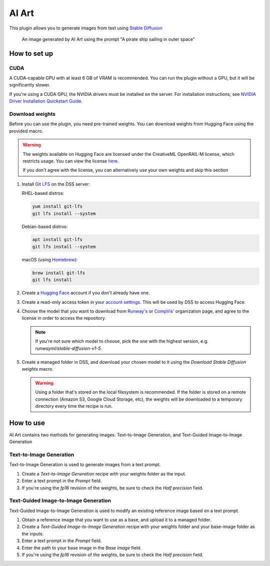 AI Art
%%%%%%

This plugin allows you to generate images from text using
`Stable Diffusion <stable-diffusion-wiki_>`_

.. figure:: _static/pirate-ship.png
   :alt: A pirate ship sailing in outer space

   An image generated by AI Art using the prompt "A pirate ship sailing in outer
   space"

How to set up
=============

CUDA
----
A CUDA-capable GPU with at least 6 GB of VRAM is recommended.
You can run the plugin without a GPU, but it will be significantly slower.

If you're using a CUDA GPU, the NVIDIA drivers must be installed on the server.
For installation instructions, see
`NVIDIA Driver Installation Quickstart Guide <nvidia-install-guide_>`_.

Download weights
----------------
Before you can use the plugin, you need pre-trained weights. You can download
weights from Hugging Face using the provided macro.

.. warning::
   The weights available on Hugging Face are licensed under the CreativeML
   OpenRAIL-M license, which restricts usage. You can view the license
   `here <compvis-license_>`_.

   If you don't agree with the license, you can alternatively use your own
   weights and skip this section

#.  Install `Git LFS <git-lfs_>`_ on the DSS server:

    RHEL-based distros:

    .. code-block:: bash

       yum install git-lfs
       git lfs install --system

    Debian-based distros:

    .. code-block:: bash

       apt install git-lfs
       git lfs install --system

    macOS (using `Homebrew <homebrew_>`_):

    .. code-block:: bash

       brew install git-lfs
       git lfs install

#.  Create a `Hugging Face <hugging-face-sign-up_>`_ account if you don't
    already have one.

#.  Create a read-only access token in your
    `account settings <hugging-face-token-settings_>`_. This will be used by DSS
    to access Hugging Face.

#.  Choose the model that you want to download from `Runway's <runway-org_>`_ or
    `CompVis' <compvis-org_>`_ organization page, and agree to the license in
    order to access the repository.

    .. note::
       If you're not sure which model to choose, pick the one with the highest
       version, e.g. *runwayml/stable-diffusion-v1-5*.

#.  Create a managed folder in DSS, and download your chosen model to it using
    the *Download Stable Diffusion weights* macro.

    .. warning::
       Using a folder that's stored on the local filesystem is recommended. If
       the folder is stored on a remote connection (Amazon S3, Google Cloud
       Storage, etc), the weights will be downloaded to a temporary directory
       every time the recipe is run.

    .. image:: _static/instructions-macro-1.png
       :alt: Screenshot showing where to access the macro in the Flow

How to use
==========
AI Art contains two methods for generating images: Text-to-Image Generation, and
Text-Guided Image-to-Image Generation

Text-to-Image Generation
------------------------
Text-to-Image Generation is used to generate images from a text prompt.

.. image:: _static/text-to-image.png
   :alt: Diagram showing how Text-to-Image Generation works

.. image:: _static/instructions-text-to-image-1.png
   :alt: Screenshot showing what the Flow looks like when using the recipe

#.  Create a *Text-to-Image Generation* recipe with your weights folder as the
    input.

#.  Enter a text prompt in the *Prompt* field.

#.  If you're using the *fp16* revision of the weights, be sure to check the
    *Half precision* field.

.. image:: _static/instructions-text-to-image-2.png
   :alt: Screenshot of the recipe settings

Text-Guided Image-to-Image Generation
-------------------------------------
Text-Guided Image-to-Image Generation is used to modify an existing reference
image based on a text prompt.

.. image:: _static/text-guided-image-to-image.png
   :alt: Diagram showing how Text-Guided Image-to-Image Generation works

.. image:: _static/instructions-text-guided-image-to-image-1.png
   :alt: Screenshot showing what the Flow looks like when using the recipe

#.  Obtain a reference image that you want to use as a base, and upload it to a
    managed folder.

#.  Create a *Text-Guided Image-to-Image Generation* recipe with your weights
    folder and your base-image folder as the inputs.

#.  Enter a text prompt in the *Prompt* field.

#.  Enter the path to your base image in the *Base image* field.

#.  If you're using the *fp16* revision of the weights, be sure to check the
    *Half precision* field.

.. image:: _static/instructions-text-guided-image-to-image-2.png
   :alt: Screenshot of the recipe settings

.. _hugging-face-sign-up: https://huggingface.co/join
.. _hugging-face-token-settings: https://huggingface.co/settings/tokens
.. _runway-org: https://huggingface.co/runwayml
.. _compvis-org: https://huggingface.co/CompVis
.. _compvis-license: https://huggingface.co/spaces/CompVis/stable-diffusion-license
.. _git-lfs: https://git-lfs.github.com/
.. _stable-diffusion-wiki: https://en.wikipedia.org/wiki/Stable_Diffusion
.. _homebrew: https://brew.sh/
.. _nvidia-install-guide: https://docs.nvidia.com/datacenter/tesla/tesla-installation-notes/index.html

